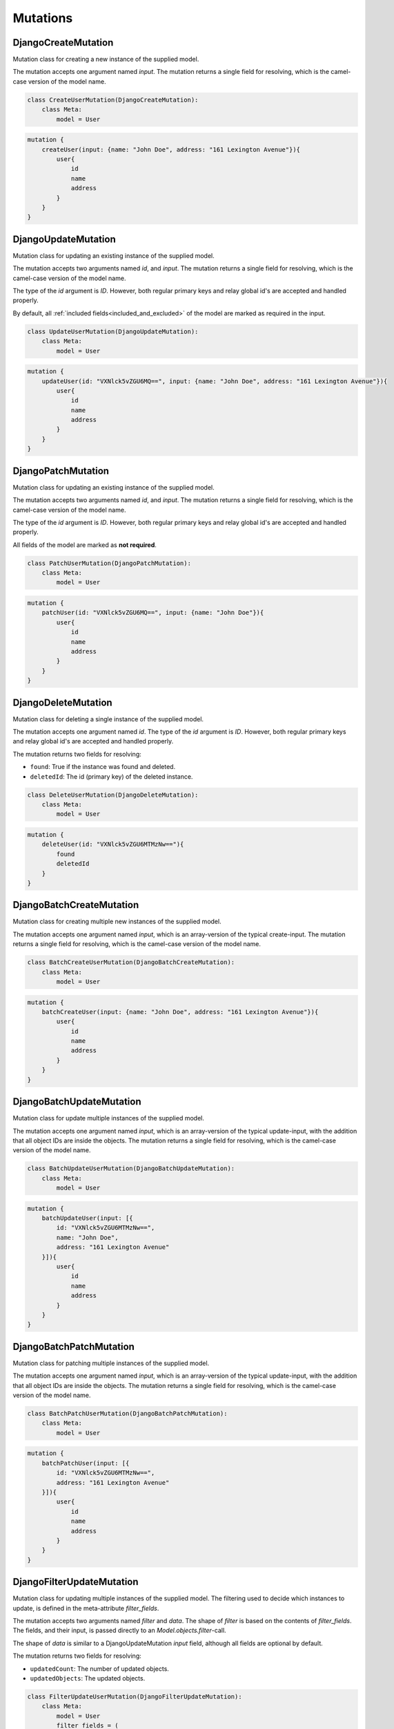 ==============================
Mutations
==============================

DjangoCreateMutation
----------------------

Mutation class for creating a new instance of the supplied model.

The mutation accepts one argument named `input`. The mutation returns a single field for resolving,
which is the camel-case version of the model name.

.. code:: python

    class CreateUserMutation(DjangoCreateMutation):
        class Meta:
            model = User


.. code::

    mutation {
        createUser(input: {name: "John Doe", address: "161 Lexington Avenue"}){
            user{
                id
                name
                address
            }
        }
    }


DjangoUpdateMutation
----------------------

Mutation class for updating an existing instance of the supplied model.

The mutation accepts two arguments named `id`, and `input`. The mutation returns a single field for resolving,
which is the camel-case version of the model name.

The type of the `id` argument is `ID`. However, both regular primary keys and relay global id's are accepted and
handled properly.

By default, all :ref:`included fields<included_and_excluded>` of the model are marked as required in the input.

.. code:: python

    class UpdateUserMutation(DjangoUpdateMutation):
        class Meta:
            model = User


.. code::

    mutation {
        updateUser(id: "VXNlck5vZGU6MQ==", input: {name: "John Doe", address: "161 Lexington Avenue"}){
            user{
                id
                name
                address
            }
        }
    }


DjangoPatchMutation
----------------------

Mutation class for updating an existing instance of the supplied model.

The mutation accepts two arguments named `id`, and `input`. The mutation returns a single field for resolving,
which is the camel-case version of the model name.

The type of the `id` argument is `ID`. However, both regular primary keys and relay global id's are accepted and
handled properly.

All fields of the model are marked as **not required**.

.. code:: python

    class PatchUserMutation(DjangoPatchMutation):
        class Meta:
            model = User


.. code::

    mutation {
        patchUser(id: "VXNlck5vZGU6MQ==", input: {name: "John Doe"}){
            user{
                id
                name
                address
            }
        }
    }


DjangoDeleteMutation
----------------------

Mutation class for deleting a single instance of the supplied model.

The mutation accepts one argument named `id`. The type of the `id` argument is `ID`. However, both regular primary keys and relay global id's are accepted and
handled properly.

The mutation returns two fields for resolving:

- ``found``: True if the instance was found and deleted.
- ``deletedId``: The id (primary key) of the deleted instance.

.. code:: python

    class DeleteUserMutation(DjangoDeleteMutation):
        class Meta:
            model = User


.. code::

    mutation {
        deleteUser(id: "VXNlck5vZGU6MTMzNw=="){
            found
            deletedId
        }
    }


DjangoBatchCreateMutation
--------------------------

Mutation class for creating multiple new instances of the supplied model.

The mutation accepts one argument named `input`, which is an array-version of the typical create-input. The mutation returns a single field for resolving,
which is the camel-case version of the model name.

.. code:: python

    class BatchCreateUserMutation(DjangoBatchCreateMutation):
        class Meta:
            model = User


.. code::

    mutation {
        batchCreateUser(input: {name: "John Doe", address: "161 Lexington Avenue"}){
            user{
                id
                name
                address
            }
        }
    }

DjangoBatchUpdateMutation
--------------------------

Mutation class for update multiple instances of the supplied model.

The mutation accepts one argument named `input`, which is an array-version of the typical update-input, with the addition that all object IDs are inside the objects. The mutation returns a single field for resolving,
which is the camel-case version of the model name.

.. code:: python

    class BatchUpdateUserMutation(DjangoBatchUpdateMutation):
        class Meta:
            model = User


.. code::

    mutation {
        batchUpdateUser(input: [{
            id: "VXNlck5vZGU6MTMzNw==",
            name: "John Doe",
            address: "161 Lexington Avenue"
        }]){
            user{
                id
                name
                address
            }
        }
    }


DjangoBatchPatchMutation
--------------------------

Mutation class for patching multiple instances of the supplied model.

The mutation accepts one argument named `input`, which is an array-version of the typical update-input, with the addition that all object IDs are inside the objects. The mutation returns a single field for resolving,
which is the camel-case version of the model name.

.. code:: python

    class BatchPatchUserMutation(DjangoBatchPatchMutation):
        class Meta:
            model = User


.. code::

    mutation {
        batchPatchUser(input: [{
            id: "VXNlck5vZGU6MTMzNw==",
            address: "161 Lexington Avenue"
        }]){
            user{
                id
                name
                address
            }
        }
    }


DjangoFilterUpdateMutation
--------------------------

Mutation class for updating multiple instances of the supplied model. The filtering used to decide which
instances to update, is defined in the meta-attribute `filter_fields`.

The mutation accepts two arguments named `filter` and `data`. The shape of `filter` is based on the contents of `filter_fields`.
The fields, and their input, is passed directly to an `Model.objects.filter`-call.

The shape of `data` is similar to a DjangoUpdateMutation `input` field, although all fields are optional by default.

The mutation returns two fields for resolving:

- ``updatedCount``: The number of updated objects.
- ``updatedObjects``: The updated objects.

.. code:: python

    class FilterUpdateUserMutation(DjangoFilterUpdateMutation):
        class Meta:
            model = User
            filter_fields = (
                "name",
                "house__address",
                "house__owner__name__in"
            )


.. code::

    mutation {
        filterUpdateUsers(
            filter: {
                "name": "John Doe",
                "house_Owner_Name_In": ["Michael Bloomberg", "Steve Jobs"]
            },
            data: {
                "name": "New name"
            }
        ){
            updatedObjects{
                id
                name
            }
        }
    }


DjangoFilterDeleteMutation
--------------------------

Mutation class for deleting multiple instances of the supplied model. The filtering used to decide which
instances to delete, is defined in the meta-attribute `filter_fields`.

The mutation accepts one argument named `input`. The shape of `input` is based on the contents of `filter_fields`.
The fields, and their input, is passed directly to an `Model.objects.filter`-call.

The mutation returns two fields for resolving:

- ``deletionCount``: True if the instance was found and deleted.
- ``deletedIds``: The id (primary key) of the deleted instance.

.. code:: python

    class BatchDeleteUserMutation(DjangoBatchDeleteMutation):
        class Meta:
            model = User
            filter_fields = (
                "name",
                "house__address",
                "house__owner__name__in"
            )


.. code::

    mutation {
        batchDeleteUser(input: {"name": "John Doe", "house_Owner_Name_In": ["Michael Bloomberg", "Steve Jobs"]}){
            user{
                id
                name
                address
            }
        }
    }


DjangoBatchDeleteMutation
--------------------------

Mutation class for deleting multiple instances of the supplied model.

The mutation accepts one argument named `ids`, which is an array of object IDs.

The mutation returns two fields for resolving:

- ``deletionCount``: The number of deleted instances.
- ``deletedIds``: The id (primary key) of the deleted instance.
- ``missedIds``: The id (primary key) of the instances not found.

.. code:: python

    class BatchDeleteUserMutation(DjangoBatchDeleteMutation):
        class Meta:
            model = User


.. code::

    mutation {
        batchDeleteUser(ids: [
            "VXNlck5vZGU6MTMzNw=="
        ]){
            user{
                id
                name
                address
            }
        }
    }
